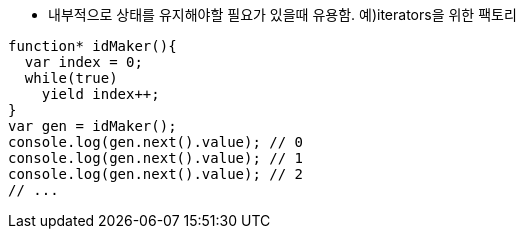 * 내부적으로 상태를 유지해야할 필요가 있을때 유용함. 예)iterators을 위한 팩토리

[source, javascript]
function* idMaker(){
  var index = 0;
  while(true)
    yield index++;
}
var gen = idMaker();
console.log(gen.next().value); // 0
console.log(gen.next().value); // 1
console.log(gen.next().value); // 2
// ...
